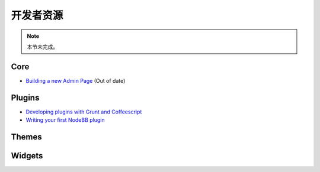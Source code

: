 开发者资源
=====================


.. note::

	本节未完成。


Core
----

* `Building a new Admin Page <https://github.com/NodeBB/NodeBB/wiki/How-to-build-a-new-Admin-Page>`_ (Out of date)


Plugins
-------

* `Developing plugins with Grunt and Coffeescript <https://github.com/frissdiegurke/nodebb-grunt-development>`_
* `Writing your first NodeBB plugin <http://burnaftercompiling.com/nodebb/writing-your-first-nodebb-plugin/>`_


Themes
------

Widgets
-------

